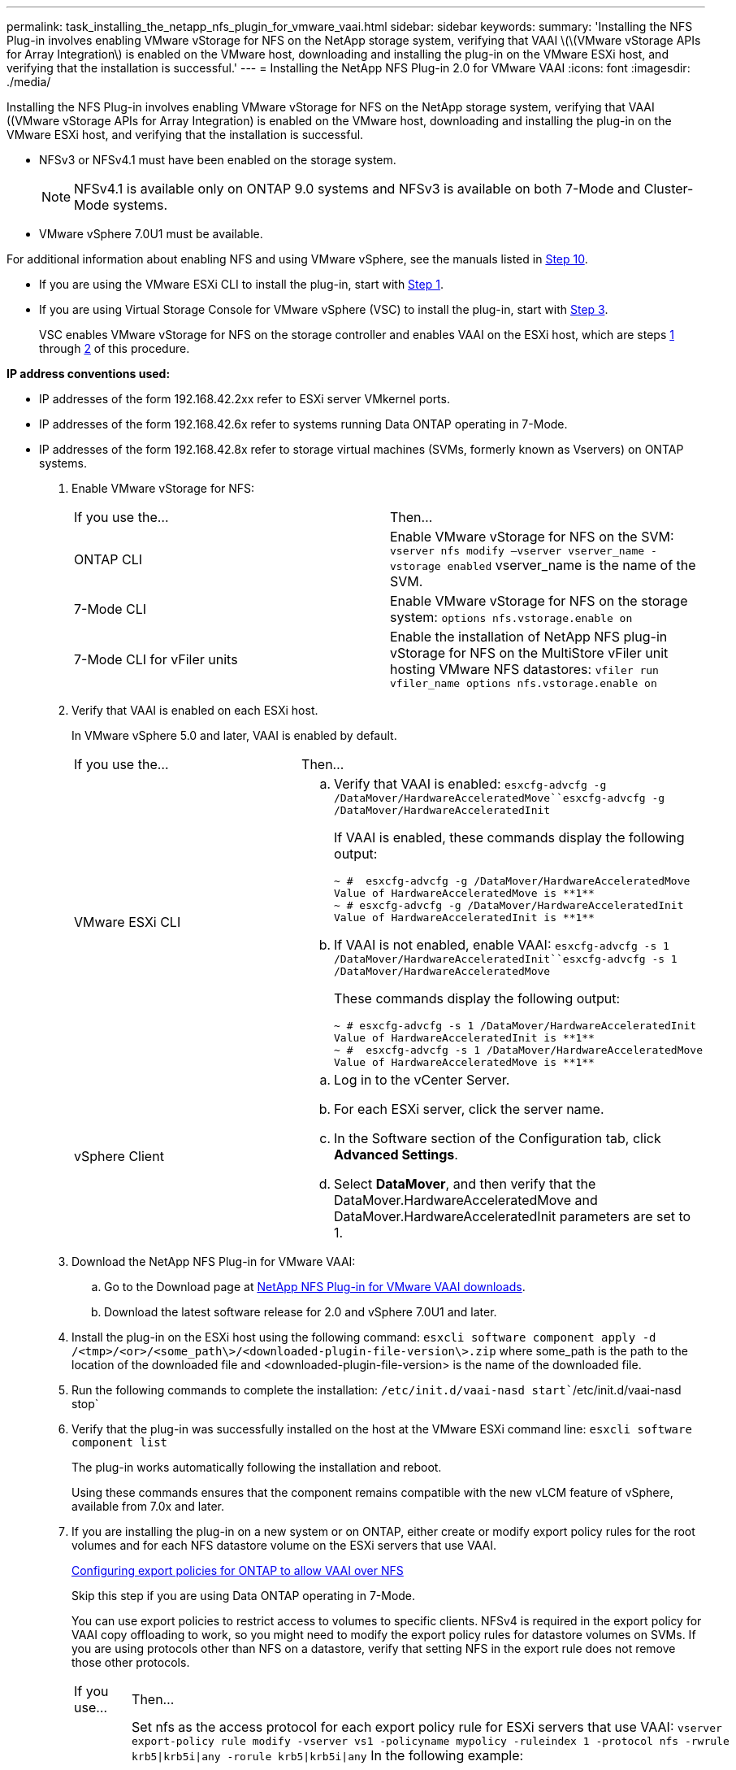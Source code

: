 ---
permalink: task_installing_the_netapp_nfs_plugin_for_vmware_vaai.html
sidebar: sidebar
keywords: 
summary: 'Installing the NFS Plug-in involves enabling VMware vStorage for NFS on the NetApp storage system, verifying that VAAI \(\(VMware vStorage APIs for Array Integration\) is enabled on the VMware host, downloading and installing the plug-in on the VMware ESXi host, and verifying that the installation is successful.'
---
= Installing the NetApp NFS Plug-in 2.0 for VMware VAAI
:icons: font
:imagesdir: ./media/

[.lead]
Installing the NFS Plug-in involves enabling VMware vStorage for NFS on the NetApp storage system, verifying that VAAI ((VMware vStorage APIs for Array Integration) is enabled on the VMware host, downloading and installing the plug-in on the VMware ESXi host, and verifying that the installation is successful.

* NFSv3 or NFSv4.1 must have been enabled on the storage system.
+
NOTE: NFSv4.1 is available only on ONTAP 9.0 systems and NFSv3 is available on both 7-Mode and Cluster-Mode systems.

* VMware vSphere 7.0U1 must be available.

For additional information about enabling NFS and using VMware vSphere, see the manuals listed in <<STEP_4E6EDFDD757148D484B1B39738310309,Step 10>>.

* If you are using the VMware ESXi CLI to install the plug-in, start with <<STEP_C4A736BE1381467983A2507FF7063D95,Step 1>>.
* If you are using Virtual Storage Console for VMware vSphere (VSC) to install the plug-in, start with <<STEP_7D4F96DBF2E9481383B97D773AD44F7D,Step 3>>.
+
VSC enables VMware vStorage for NFS on the storage controller and enables VAAI on the ESXi host, which are steps <<STEP_C4A736BE1381467983A2507FF7063D95,1>> through <<STEP_4DA82DE131544EDEB60E6778459CFFBC,2>> of this procedure.

*IP address conventions used:*

* IP addresses of the form 192.168.42.2xx refer to ESXi server VMkernel ports.
* IP addresses of the form 192.168.42.6x refer to systems running Data ONTAP operating in 7-Mode.
* IP addresses of the form 192.168.42.8x refer to storage virtual machines (SVMs, formerly known as Vservers) on ONTAP systems.

. Enable VMware vStorage for NFS:
+
|===
| If you use the...| Then...
a|
ONTAP CLI
a|
Enable VMware vStorage for NFS on the SVM: `vserver nfs modify –vserver vserver_name -vstorage enabled`    vserver_name is the name of the SVM.
a|
7-Mode CLI
a|
Enable VMware vStorage for NFS on the storage system: `options nfs.vstorage.enable on`
a|
7-Mode CLI for vFiler units
a|
Enable the installation of NetApp NFS plug-in vStorage for NFS on the MultiStore vFiler unit hosting VMware NFS datastores: `vfiler run vfiler_name options nfs.vstorage.enable on`
|===

. Verify that VAAI is enabled on each ESXi host.
+
In VMware vSphere 5.0 and later, VAAI is enabled by default.
+
|===
| If you use the...| Then...
a|
VMware ESXi CLI
a|

 .. Verify that VAAI is enabled: `esxcfg-advcfg -g /DataMover/HardwareAcceleratedMove``esxcfg-advcfg -g /DataMover/HardwareAcceleratedInit`
+
If VAAI is enabled, these commands display the following output:
+
----
~ #  esxcfg-advcfg -g /DataMover/HardwareAcceleratedMove
Value of HardwareAcceleratedMove is **1**
~ # esxcfg-advcfg -g /DataMover/HardwareAcceleratedInit
Value of HardwareAcceleratedInit is **1**
----

 .. If VAAI is not enabled, enable VAAI: `esxcfg-advcfg -s 1 /DataMover/HardwareAcceleratedInit``esxcfg-advcfg -s 1 /DataMover/HardwareAcceleratedMove`
+
These commands display the following output:
+
----
~ # esxcfg-advcfg -s 1 /DataMover/HardwareAcceleratedInit
Value of HardwareAcceleratedInit is **1**
~ #  esxcfg-advcfg -s 1 /DataMover/HardwareAcceleratedMove
Value of HardwareAcceleratedMove is **1**
----

a|
vSphere Client
a|

 .. Log in to the vCenter Server.
 .. For each ESXi server, click the server name.
 .. In the Software section of the Configuration tab, click *Advanced Settings*.
 .. Select *DataMover*, and then verify that the DataMover.HardwareAcceleratedMove and DataMover.HardwareAcceleratedInit parameters are set to 1.

+
|===

. Download the NetApp NFS Plug-in for VMware VAAI:
 .. Go to the Download page at https://mysupport.netapp.com/site/products/all/details/nfsplugin-vmware-vaai/downloads-tab[NetApp NFS Plug-in for VMware VAAI downloads].
 .. Download the latest software release for 2.0 and vSphere 7.0U1 and later.
. Install the plug-in on the ESXi host using the following command: `esxcli software component apply -d /<tmp>/<or>/<some_path\>/<downloaded-plugin-file-version\>.zip` where some_path is the path to the location of the downloaded file and <downloaded-plugin-file-version> is the name of the downloaded file.
. Run the following commands to complete the installation: `/etc/init.d/vaai-nasd start``/etc/init.d/vaai-nasd stop`
. Verify that the plug-in was successfully installed on the host at the VMware ESXi command line: `esxcli software component list`
+
The plug-in works automatically following the installation and reboot.
+
Using these commands ensures that the component remains compatible with the new vLCM feature of vSphere, available from 7.0x and later.

. If you are installing the plug-in on a new system or on ONTAP, either create or modify export policy rules for the root volumes and for each NFS datastore volume on the ESXi servers that use VAAI.
+
link:task_configuring_export_policies_for_clustered_data_ontap_to_allow_vaai_over_nfs.md#[Configuring export policies for ONTAP to allow VAAI over NFS]
+
Skip this step if you are using Data ONTAP operating in 7-Mode.
+
You can use export policies to restrict access to volumes to specific clients. NFSv4 is required in the export policy for VAAI copy offloading to work, so you might need to modify the export policy rules for datastore volumes on SVMs. If you are using protocols other than NFS on a datastore, verify that setting NFS in the export rule does not remove those other protocols.
+
|===
| If you use...| Then...
a|
ONTAP CLI
a|
Set nfs as the access protocol for each export policy rule for ESXi servers that use VAAI: `vserver export-policy rule modify -vserver vs1 -policyname mypolicy -ruleindex 1 -protocol nfs -rwrule krb5\|krb5i\|any -rorule krb5\|krb5i\|any`    In the following example:

 ** `vs1` is the name of the SVM.
 ** `mypolicy` is the name of the export policy.
 ** `1` is the index number of the rule.
 ** `nfs` includes the NFSv3 and NFSv4 protocols.
 ** The security style for RO (read-only) and RW (read-write) is either krb5, krb5i, or any.

+
----
cluster1::> vserver export-policy rule modify -vserver vs1
-policyname mypolicy -ruleindex 1 -protocol nfs -rwrule krb5\|krb5i\|any -rorule krb5\|krb5i\|any
----
a|
ONTAP System Manager
a|

 .. From the Home tab, double-click the appropriate cluster.
 .. Expand the storage virtual machines (SVMs) hierarchy in the left navigation pane.
+
NOTE: If you are using a version of System Manager prior to 3.1, the term Vservers is used instead of Storage Virtual Machines in the hierarchy.

 .. In the navigation pane, select the storage virtual machine (SVM) with VAAI-enabled datastores, and then click *Policies* > *Export Policies*.
 .. In the Export Policies window, expand the export policy, and then select the rule index.
+
The user interface does not specify that the datastore is VAAI enabled.

 .. Click *Modify Rule* to display the Modify Export Rule dialog box.
 .. Under *Access Protocols*, select *NFS* to enable all versions of NFS.
 .. Click *OK*.

+
|===

. If you are using Data ONTAP operating in 7-Mode, execute the exportfs command for exporting volume paths.
+
Skip this step if you are using ONTAP.
+
For more information about the exportfs command, see the _Data ONTAP File Access and Protocols Management Guide for 7-Mode_ or the man pages.
+
When exporting the volume, you can specify a host name or IP address, a subnet, or a netgroup. You can specify IP address, subnet, or hosts for both the rw and root options. For example:
+
----
sys1> exportfs -p root=192.168.42.227 /vol/VAAI
----
+
You also can have a list, separated by colons. For example:
+
----
sys1> exportfs -p root=192.168.42.227:192.168.42.228 /vol/VAAI
----
+
If you export the volume with the actual flag, the export path should have a single component for copy offload to work properly. For example:
+
----
sys1> exportfs -p actual=/vol/VAAI,root=192.168.42.227 /VAAI-ALIAS
----
+
NOTE: Copy offload does not work for multicomponent export paths.

. Mount the NFSv3 or NFSv4.1 datastore on the ESXi host:
 .. To mount the NFSv3 datastore, execute the following command: ``esxcli storage nfs add -H 192.168.42.80 -s share_name -v volume_name``To mount the NFSv4.1 datastore, execute the following command: `esxcli storage nfs41 add -H 192.168.42.80 -s share_name -v volume_name -a AUTH_SYS/SEC_KRB5/SEC_KRB5I`
+
The following example shows the command to be run on ONTAP for mounting the datastore and the resulting output:
+
----
~ # esxcfg-nas -a onc_src -o 192.168.42.80 -s /onc_src
Connecting to NAS volume: onc_src
/onc_src created and connected.
----
+
For systems running Data ONTAP operating in 7-Mode, the /vol prefix precedes the NFS volume name. The following example shows the 7-Mode command for mounting the datastore and the resulting output:
+
----
~ # esxcfg-nas -a vms_7m -o 192.168.42.69 -s /vol/vms_7m
Connecting to NAS volume: /vol/vms_7m
/vol/vms_7m created and connected.
----

 .. To manage NAS mounts: `esxcfg-nas -l`
+
The following output is displayed:
+
----
VMS_vol103 is /VMS_vol103 from 192.168.42.81 mounted available
VMS_vol104 is VMS_vol104 from 192.168.42.82 mounted available
dbench1 is /dbench1 from 192.168.42.83 mounted available
dbench2 is /dbench2 from 192.168.42.84 mounted available
onc_src is /onc_src from 192.168.42.80 mounted available
----

+
Upon completion, the volume is mounted and available in the /vmfs/volumes directory.
. Verify that the mounted datastore supports VAAI by using one of the following methods:
+
|===
| If you use...| Then...
a|
ESXi CLI
a|
`vmkfstools -Ph /vmfs/volumes/onc_src/`     The following output is displayed:
+
----
NFS-1.00 file system spanning 1 partitions.
File system label (if any):
onc_src Mode: public Capacity 760 MB, 36.0 MB available,
file block size 4 KB
UUID: fb9cccc8-320a99a6-0000-000000000000
Partitions spanned (on "notDCS"):

nfs:onc_src
NAS VAAI Supported: YES
Is Native Snapshot Capable: YES
~ #
----
a|
vSphere Client
a|

 .. Click *ESXi Server* > *Configuration* > *Storage*.
 .. View the Hardware Acceleration column for an NFS datastore with VAAI enabled.

+
|===
For more information about VMware vStorage over NFS, see the following guides:
+
http://docs.netapp.com/ontap-9/topic/com.netapp.doc.cdot-famg-nfs/home.html[ONTAP 9 NFS Reference]
+
https://library.netapp.com/ecm/ecm_download_file/ECMP1401220[Data ONTAP 8.2 File Access and Protocols Management Guide for 7-Mode]
+
For details about configuring volumes and space in the volumes, see the following guides:
+
http://docs.netapp.com/ontap-9/topic/com.netapp.doc.dot-cm-vsmg/home.html[ONTAP 9 Logical Storage Management Guide]
+
https://library.netapp.com/ecm/ecm_download_file/ECMP1368859[Data ONTAP 8.2 Storage Management Guide For 7-Mode]
+
For information about using VSC to provision NFS datastores and create clones of virtual machines in the VMware environment, see the following guide:
+
https://library.netapp.com/ecm/ecm_download_file/ECMP12405914[Virtual Storage Console 6.0 for VMware vSphere Installation and Administration Guide]
+
For more information about working with NFS datastores and performing cloning operations, see the following guide:
+
http://pubs.vmware.com/vsphere-60/topic/com.vmware.ICbase/PDF/vsphere-esxi-vcenter-server-60-storage-guide.pdf[VMware vSphere Storage]

. If you are using Data ONTAP operating in 7-Mode, execute the sis on command to enable the datastore volume for copy offloading and deduplication.
+
For ONTAP, view the efficiency details for a volume: `volume efficiency show -vserver vserver_name -volume volume_name`
+
NOTE: For AFF (AFF) systems, volume efficiency is enabled by default.
+
If the command output does not display any volumes with storage efficiency enabled, then enable efficiency: `volume efficiency on -vserver vserver_name -volume volume_name`
+
Skip this step if you are using VSC to set up the volumes because volume efficiency is enabled on the datastores by default.
+
----

sys1> volume efficiency show
This table is currently empty.

sys1> volume efficiency on -volume  testvol1
Efficiency for volume "testvol1" of Vserver "vs1" is enabled.

sys1> volume efficiency show
Vserver    Volume           State    Status       Progress           Policy
---------- ---------------- -------- ------------ ------------------ ----------
vs1        testvol1         Enabled  Idle         Idle for 00:00:06  -
----
+
For details about enabling deduplication on the datastore volumes, see the following guides.
+
http://docs.netapp.com/ontap-9/topic/com.netapp.doc.dot-cm-vsmg/home.html[ONTAP 9 Logical Storage Management Guide]
+
https://library.netapp.com/ecm/ecm_download_file/ECMP1401220[Data ONTAP 8.2 File Access and Protocols Management Guide for 7-Mode]

Use the NFS plug-in space reservation and copy offload features to make routine tasks more efficient:

* Create virtual machines in the thick virtual machine disk (VMDK) format on NetApp traditional volumes or FlexVol volumes, and reserve space for the file when you create it.
* Clone existing virtual machines within or across NetApp volumes:
 ** Datastores that are volumes on the same SVM on the same node.
 ** Datastores that are volumes on the same SVM on different nodes.
 ** Datastores that are volumes on the same 7-Mode system or vFiler unit.
* Perform cloning operations that finish faster than non-VAAI clone operations because they do not need to go through the ESXi host.
